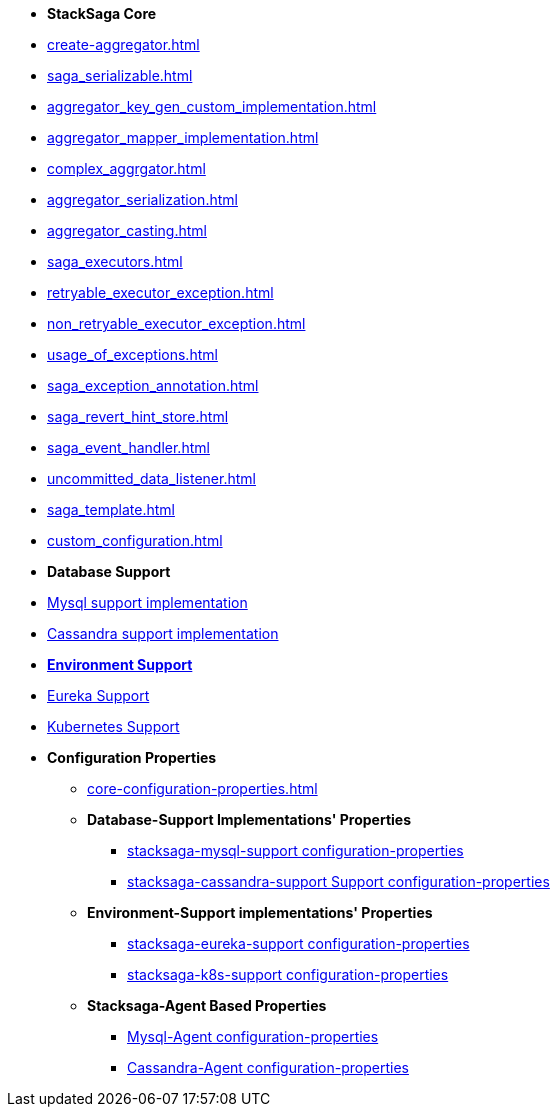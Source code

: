 * [.green]*StackSaga Core*
* xref:create-aggregator.adoc[]
* xref:saga_serializable.adoc[]
* xref:aggregator_key_gen_custom_implementation.adoc[]
* xref:aggregator_mapper_implementation.adoc[]
* xref:complex_aggrgator.adoc[]
* xref:aggregator_serialization.adoc[]
* xref:aggregator_casting.adoc[]
* xref:saga_executors.adoc[]
* xref:retryable_executor_exception.adoc[]
* xref:non_retryable_executor_exception.adoc[]
* xref:usage_of_exceptions.adoc[]
* xref:saga_exception_annotation.adoc[]
* xref:saga_revert_hint_store.adoc[]
* xref:saga_event_handler.adoc[]
* xref:uncommitted_data_listener.adoc[]
* xref:saga_template.adoc[]
* xref:custom_configuration.adoc[]
* [.green]*Database Support*
* xref:stacksaga_in_kubernetes.adoc[Mysql support implementation]
* xref:stacksaga_in_kubernetes.adoc[Cassandra support implementation]
* xref:stacksaga-environment-support.adoc[[.green]*Environment Support*]
* xref:stacksaga_in_kubernetes.adoc[Eureka Support]
* xref:stacksaga_in_kubernetes.adoc[Kubernetes Support]
* [.green]*Configuration Properties*
** xref:core-configuration-properties.adoc[]
** *Database-Support Implementations' Properties*
*** xref:sql-datasource-configuration-properties.adoc[stacksaga-mysql-support configuration-properties]
*** xref:sql-datasource-configuration-properties.adoc[stacksaga-cassandra-support Support configuration-properties]
** *Environment-Support implementations' Properties*
*** xref:_[stacksaga-eureka-support configuration-properties]
*** xref:_[stacksaga-k8s-support configuration-properties]
** *Stacksaga-Agent Based Properties*
*** xref:stacksaga_mysql_agent_configuration_properties.adoc[Mysql-Agent configuration-properties]
*** xref:stacksaga_cassandra_agent_configuration_properties.adoc[Cassandra-Agent configuration-properties]



